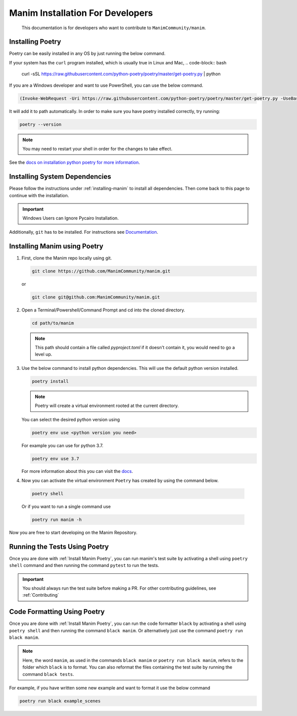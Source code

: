 Manim Installation For Developers
=================================

	This documentation is for developers who want to contribute to ``ManimCommunity/manim``.

Installing Poetry
*****************

Poetry can be easily installed in any OS by just running the below command.

If your system has the ``curl`` program installed, which is usually true in Linux and Mac,
.. code-block:: bash
	
	curl -sSL https://raw.githubusercontent.com/python-poetry/poetry/master/get-poetry.py | python


If you are a Windows developer and want to use PowerShell, you can use the below command.

.. code-block:: powershell
	
	(Invoke-WebRequest -Uri https://raw.githubusercontent.com/python-poetry/poetry/master/get-poetry.py -UseBasicParsing).Content | python

It will add it to path automatically. In order to make sure you have poetry installed correctly, try running:

.. code-block:: bash

	poetry --version


.. note:: You may need to restart your shell in order for the changes to take effect.

See the `docs on installation python poetry for more information
<https://python-poetry.org/docs/>`_.

Installing System Dependencies
******************************

Please follow the instructions under :ref:`installing-manim` to install all dependencies. Then come back to this page to continue with the installation.

.. important:: Windows Users can Ignore Pycairo Installation.


Additionally, ``git`` has to be installed. For instructions see `Documentation
<https://git-scm.com/>`_.

.. _Install Manim Poetry:
Installing Manim using Poetry
*****************************

1.  First, clone the Manim repo locally using git.

    .. code-block:: bash
		
		git clone https://github.com/ManimCommunity/manim.git

    or

    .. code-block:: bash
		
		git clone git@github.com:ManimCommunity/manim.git

2.  Open a Terminal/Powershell/Command Prompt and cd into the cloned directory.

    .. code-block:: bash
		
		cd path/to/manim
    

    .. note:: This path should contain a file called `pyproject.toml` if it doesn't contain it, you would need to go a level up.

3.  Use the below command to install python dependencies. This will use the default python version installed.

    .. code-block:: bash
	
         poetry install


    .. note:: Poetry will create a virtual environment rooted at the current directory.
    You can select the desired python version using 

    .. code-block:: bash
	
         poetry env use <python version you need>

    For example you can use for python 3.7.

    .. code-block:: bash
	
         poetry env use 3.7
     
    For more information about this you can visit the `docs
    <https://python-poetry.org/docs/managing-environments/>`_.

4. Now you can activate the virtual environment ``Poetry`` has created by using the command below.

  .. code-block:: bash

       poetry shell
    
  Or if you want to run a single command use

  .. code-block:: bash

       poetry run manim -h

Now you are free to start developing on the Manim Repository.

Running the Tests Using Poetry
******************************

Once you are done with :ref:`Install Manim Poetry`, you can run manim's test suite by activating a shell using ``poetry shell`` command and then running the command ``pytest`` to run the tests. 

.. important:: You should always run the test suite before making a PR. For other contributing guidelines, see :ref:`Contributing`


Code Formatting Using Poetry
****************************

Once you are done with :ref:`Install Manim Poetry`, you can run the code formatter ``black`` by activating a shell using ``poetry shell`` and then running the command ``black manim``. Or alternatively just use the command ``poetry run black manim``. 

.. note:: Here, the word ``manim``, as used in the commands ``black manim`` or ``poetry run black manim``, refers to the folder which ``black`` is to format. You can also reformat the files containing the test suite by running the command ``black tests``.

For example, if you have written some new example and want to format it use the below command

.. code-block:: bash

    poetry run black example_scenes

